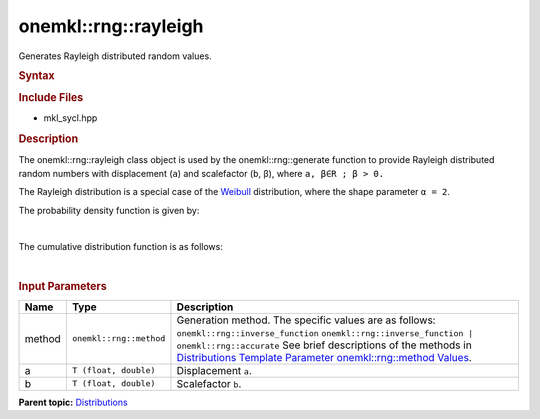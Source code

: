 .. _mkl-rng-rayleigh:

onemkl::rng::rayleigh
==================


.. container::


   Generates Rayleigh distributed random values.


   .. container:: section
      :name: GUID-7AE7A028-213A-48BA-B291-15B651349F6C


      .. rubric:: Syntax
         :name: syntax
         :class: sectiontitle


      .. cpp:function::  template<typename T = float, method Method =      inverse_function>

      .. cpp:function::  class rayleigh {

      .. cpp:function::  public:

      .. cpp:function::  rayleigh(): rayleigh((T)0.0, (T)1.0){}

      .. cpp:function::  rayleigh(T a, T b)

      .. cpp:function::  rayleigh(const rayleigh<T, Method>& other)

      .. cpp:function::  T a() const

      .. cpp:function::  T b() const

      .. cpp:function::  rayleigh<T, Method>& operator=(const rayleigh<T,      Method>& other)

      .. cpp:function::  }

      .. rubric:: Include Files
         :name: include-files
         :class: sectiontitle


      -  mkl_sycl.hpp


      .. rubric:: Description
         :name: description
         :class: sectiontitle


      The onemkl::rng::rayleigh class object is used by the
      onemkl::rng::generate function to provide Rayleigh distributed random
      numbers with displacement (``a``) and scalefactor (``b``, β),
      where ``a, β∈R ; β > 0.``


      The Rayleigh distribution is a special case of the
      `Weibull <mkl-rng-weibull.html>`__
      distribution, where the shape parameter ``α = 2``.


      The probability density function is given by:


      | 
      | |image0|


      The cumulative distribution function is as follows:


      | 
      | |image1|


      .. rubric:: Input Parameters
         :name: input-parameters
         :class: sectiontitle


      .. list-table:: 
         :header-rows: 1

         * -     Name    
           -     Type    
           -     Description    
         * -     method    
           -     \ ``onemkl::rng::method``\     
           -     Generation method. The specific values are as follows:             \ ``onemkl::rng::inverse_function``\       \ ``onemkl::rng::inverse_function | onemkl::rng::accurate``\       See      brief descriptions of the methods in `Distributions Template      Parameter onemkl::rng::method      Values <distributions-template-parameter-mkl-rng-method-values.html>`__.   
         * -     a    
           -     \ ``T (float, double)``\     
           -     Displacement ``a``.    
         * -     b    
           -     \ ``T (float, double)``\     
           -     Scalefactor ``b``.    




.. container:: familylinks


   .. container:: parentlink


      **Parent
      topic:** `Distributions <distributions.html>`__


.. container::


.. |image0| image:: ../equations/GUID-96DF4ACE-8587-423F-B50A-E9A58BE272F9-low.gif
   :class: .eq
.. |image1| image:: ../equations/GUID-F85E385E-ACAD-4DC6-95EC-7C8A85836AAD-low.gif
   :class: .eq


